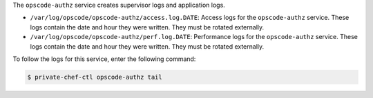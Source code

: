 .. The contents of this file may be included in multiple topics.
.. This file should not be changed in a way that hinders its ability to appear in multiple documentation sets.

The ``opscode-authz`` service creates supervisor logs and application logs.

* ``/var/log/opscode/opscode-authz/access.log.DATE``: Access logs for the ``opscode-authz`` service. These logs contain the date and hour they were written. They must be rotated externally.
* ``/var/log/opscode/opscode-authz/perf.log.DATE``: Performance logs for the ``opscode-authz`` service. These logs contain the date and hour they were written. They must be rotated externally.

To follow the logs for this service, enter the following command:

.. code-block:: bash

   $ private-chef-ctl opscode-authz tail
